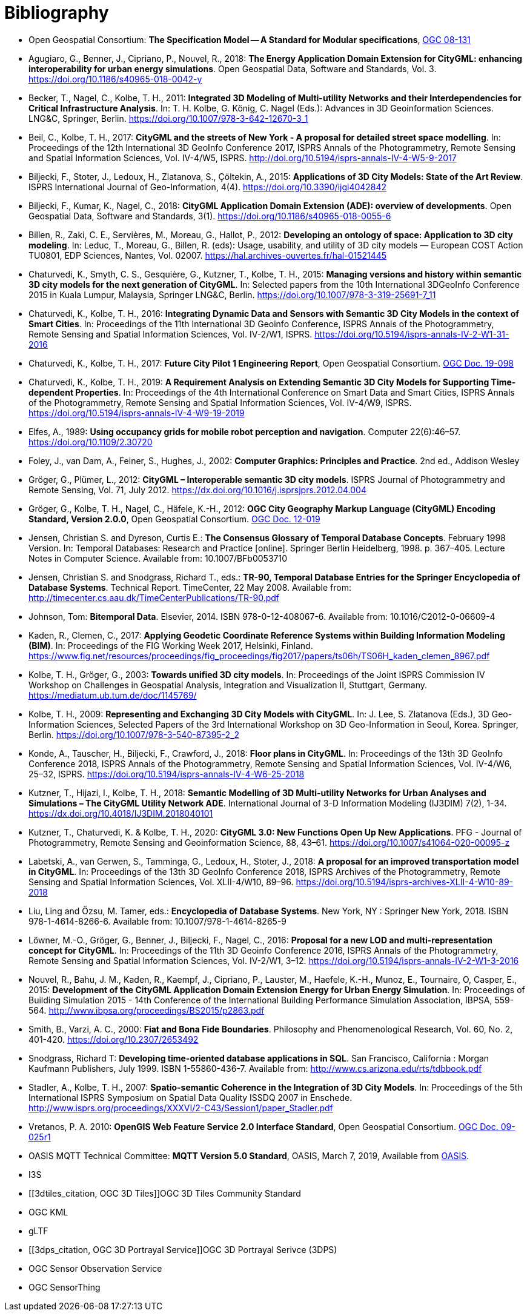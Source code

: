 [appendix]
:appendix-caption: Annex
[[Bibliography]]
= Bibliography

* [[ogc08-131]]Open Geospatial Consortium: *The Specification Model -- A Standard for Modular specifications*, https://portal.opengeospatial.org/files/?artifact_id=34762[OGC 08-131]

* [[Agugiaro2018,Agugiaro et al. 2018]]Agugiaro, G., Benner, J., Cipriano, P., Nouvel, R., 2018: *The Energy Application Domain Extension for CityGML: enhancing interoperability for urban energy simulations*. Open Geospatial Data, Software and Standards, Vol. 3. https://doi.org/10.1186/s40965-018-0042-y

* [[Becker2011,Becker et al. 2011]]Becker, T., Nagel, C., Kolbe, T. H., 2011: *Integrated 3D Modeling of Multi-utility Networks and their Interdependencies for Critical Infrastructure Analysis*. In: T. H. Kolbe, G. König, C. Nagel (Eds.): Advances in 3D Geoinformation Sciences. LNG&C, Springer, Berlin. https://doi.org/10.1007/978-3-642-12670-3_1

* [[Beil2017,Beil et al. 2017]]Beil, C., Kolbe, T. H., 2017: *CityGML and the streets of New York - A proposal for detailed street space modelling*. In: Proceedings of the 12th International 3D GeoInfo Conference 2017, ISPRS Annals of the Photogrammetry, Remote Sensing and Spatial Information Sciences, Vol. IV-4/W5, ISPRS. http://doi.org/10.5194/isprs-annals-IV-4-W5-9-2017

* [[Biljecki2015,Biljecki et al. 2015]]Biljecki, F., Stoter, J., Ledoux, H., Zlatanova, S., Çöltekin, A., 2015: *Applications of 3D City Models: State of the Art Review*. ISPRS International Journal of Geo-Information, 4(4). https://doi.org/10.3390/ijgi4042842

* [[Biljecki2018,Biljecki et al. 2018]]Biljecki, F., Kumar, K., Nagel, C., 2018: *CityGML Application Domain Extension (ADE): overview of developments*. Open Geospatial Data, Software and Standards, 3(1). https://doi.org/10.1186/s40965-018-0055-6

* [[Billen2012,Billen et al. 2012]]Billen, R., Zaki, C. E., Servières, M., Moreau, G., Hallot, P., 2012: *Developing an ontology of space: Application to 3D city modeling*. In: Leduc, T., Moreau, G., Billen, R. (eds): Usage, usability, and utility of 3D city models — European COST Action TU0801, EDP Sciences, Nantes, Vol. 02007. https://hal.archives-ouvertes.fr/hal-01521445

* [[Chaturvedi2015,Chaturvedi et al. 2015]]Chaturvedi, K., Smyth, C. S., Gesquière, G., Kutzner, T., Kolbe, T. H., 2015: *Managing versions and history within semantic 3D city models for the next generation of CityGML*. In: Selected papers from the 10th International 3DGeoInfo Conference 2015 in Kuala Lumpur, Malaysia, Springer LNG&C, Berlin. https://doi.org/10.1007/978-3-319-25691-7_11

* [[Chaturvedi2016,Chaturvedi & Kolbe 2016]]Chaturvedi, K., Kolbe, T. H., 2016: *Integrating Dynamic Data and Sensors with Semantic 3D City Models in the context of Smart Cities*. In: Proceedings of the 11th International 3D Geoinfo Conference, ISPRS Annals of the Photogrammetry, Remote Sensing and Spatial Information Sciences, Vol. IV-2/W1, ISPRS. https://doi.org/10.5194/isprs-annals-IV-2-W1-31-2016

* [[Chaturvedi2017,Chaturvedi & Kolbe 2017]]Chaturvedi, K., Kolbe, T. H., 2017: *Future City Pilot 1 Engineering Report*, Open Geospatial Consortium. http://docs.opengeospatial.org/per/16-098.html[OGC Doc. 19-098]

* [[Chaturvedi2019,Chaturvedi & Kolbe 2019]]Chaturvedi, K., Kolbe, T. H., 2019: *A Requirement Analysis on Extending Semantic 3D City Models for Supporting Time-dependent Properties*. In: Proceedings of the 4th International Conference on Smart Data and Smart Cities, ISPRS Annals of the Photogrammetry, Remote Sensing and Spatial Information Sciences, Vol. IV-4/W9, ISPRS. https://doi.org/10.5194/isprs-annals-IV-4-W9-19-2019

* [[Elfes1989,Elfes 1989]]Elfes, A., 1989: *Using occupancy grids for mobile robot perception and navigation*. Computer 22(6):46–57. https://doi.org/10.1109/2.30720

* [[Foley2002,Foley et al. 2002]]Foley, J., van Dam, A., Feiner, S., Hughes, J., 2002: *Computer Graphics: Principles and Practice*. 2nd ed., Addison Wesley

* [[Gröger2012a,Gröger & Plümer 2012]]Gröger, G., Plümer, L., 2012: *CityGML – Interoperable semantic 3D city models*. ISPRS Journal of Photogrammetry and Remote Sensing, Vol. 71, July 2012. https://dx.doi.org/10.1016/j.isprsjprs.2012.04.004

* [[Gröger2012b,Gröger et al. 2012]]Gröger, G., Kolbe, T. H., Nagel, C., Häfele, K.-H., 2012: *OGC City Geography Markup Language (CityGML) Encoding Standard, Version 2.0.0*, Open Geospatial Consortium. https://portal.opengeospatial.org/files/?artifact_id=47842[OGC Doc. 12-019]

* [[Jensen1998,Jensen & Dyreson 1998]]Jensen, Christian S. and Dyreson, Curtis E.: *The Consensus Glossary of Temporal Database Concepts*. February 1998 Version. In: Temporal Databases: Research and Practice [online]. Springer Berlin Heidelberg, 1998. p. 367–405. Lecture Notes in Computer Science. Available from: 10.1007/BFb0053710

* [[Jensen2008,Jensen & Snodgrass 2008]]Jensen, Christian S. and Snodgrass, Richard T., eds.: *TR-90, Temporal Database Entries for the Springer Encyclopedia of Database Systems*. Technical Report. TimeCenter, 22 May 2008. Available from: http://timecenter.cs.aau.dk/TimeCenterPublications/TR-90.pdf[http://timecenter.cs.aau.dk/TimeCenterPublications/TR-90.pdf]  

* [[Johnson2010,Johnson 2010]]Johnson, Tom: *Bitemporal Data*. Elsevier, 2014. ISBN 978-0-12-408067-6. Available from: 10.1016/C2012-0-06609-4  

* [[Kaden2017,Kaden & Clemen 2017]]Kaden, R., Clemen, C., 2017: *Applying Geodetic Coordinate Reference Systems within Building Information Modeling (BIM)*. In: Proceedings of the FIG Working Week 2017, Helsinki, Finland. https://www.fig.net/resources/proceedings/fig_proceedings/fig2017/papers/ts06h/TS06H_kaden_clemen_8967.pdf

* [[Kolbe2003,Kolbe & Gröger 2003]]Kolbe, T. H., Gröger, G., 2003: *Towards unified 3D city models*. In: Proceedings of the Joint ISPRS Commission IV Workshop on Challenges in Geospatial Analysis, Integration and Visualization II, Stuttgart, Germany. https://mediatum.ub.tum.de/doc/1145769/

* [[Kolbe2009,Kolbe 2009]]Kolbe, T. H., 2009: *Representing and Exchanging 3D City Models with CityGML*. In: J. Lee, S. Zlatanova (Eds.), 3D Geo-Information Sciences, Selected Papers of the 3rd International Workshop on 3D Geo-Information in Seoul, Korea. Springer, Berlin. https://doi.org/10.1007/978-3-540-87395-2_2

* [[Konde2018,Konde et al. 2018]]Konde, A., Tauscher, H., Biljecki, F., Crawford, J., 2018: *Floor plans in CityGML*. In: Proceedings of the 13th 3D GeoInfo Conference 2018, ISPRS Annals of the Photogrammetry, Remote Sensing and Spatial Information Sciences, Vol. IV-4/W6, 25–32, ISPRS. https://doi.org/10.5194/isprs-annals-IV-4-W6-25-2018

* [[Kutzner2018,Kutzner et al. 2018]]Kutzner, T., Hijazi, I., Kolbe, T. H., 2018: *Semantic Modelling of 3D Multi-utility Networks for Urban Analyses and Simulations – The CityGML Utility Network ADE*. International Journal of 3-D Information Modeling (IJ3DIM) 7(2), 1-34. https://dx.doi.org/10.4018/IJ3DIM.2018040101

* [[Kutzner2020,Kutzner et al. 2020]]Kutzner, T., Chaturvedi, K. & Kolbe, T. H., 2020: *CityGML 3.0: New Functions Open Up New Applications*. PFG - Journal of Photogrammetry, Remote Sensing and Geoinformation Science, 88, 43–61. https://doi.org/10.1007/s41064-020-00095-z

* [[Labetski2018,Labetski et al. 2018]]Labetski, A., van Gerwen, S., Tamminga, G., Ledoux, H., Stoter, J., 2018: *A proposal for an improved transportation model in CityGML*. In: Proceedings of the 13th 3D GeoInfo Conference 2018, ISPRS Archives of the Photogrammetry, Remote Sensing and Spatial Information Sciences, Vol. XLII-4/W10, 89–96. https://doi.org/10.5194/isprs-archives-XLII-4-W10-89-2018

* [[Liu2018,Liu Ling & Özsu 2018]]Liu, Ling and Özsu, M. Tamer, eds.: *Encyclopedia of Database Systems*. New York, NY : Springer New York, 2018. ISBN 978-1-4614-8266-6. Available from: 10.1007/978-1-4614-8265-9  

* [[Löwner2016,Löwner et al. 2016]]Löwner, M.-O., Gröger, G., Benner, J., Biljecki, F., Nagel, C., 2016: *Proposal for a new LOD and multi-representation concept for CityGML*. In: Proceedings of the 11th 3D Geoinfo Conference 2016, ISPRS Annals of the Photogrammetry, Remote Sensing and Spatial Information Sciences, Vol. IV-2/W1, 3–12. https://doi.org/10.5194/isprs-annals-IV-2-W1-3-2016

* [[Nouvel2015,Nouvel et al. 2015]]Nouvel, R., Bahu, J. M., Kaden, R., Kaempf, J., Cipriano, P., Lauster, M., Haefele, K.-H., Munoz, E., Tournaire, O, Casper, E., 2015: *Development of the CityGML Application Domain Extension Energy for Urban Energy Simulation*. In: Proceedings of Building Simulation 2015 - 14th Conference of the International Building Performance Simulation Association, IBPSA, 559-564. http://www.ibpsa.org/proceedings/BS2015/p2863.pdf

* [[Smith2000,Smith & Varzi 2000]]Smith, B., Varzi, A. C., 2000: *Fiat and Bona Fide Boundaries*. Philosophy and Phenomenological Research, Vol. 60, No. 2, 401-420. https://doi.org/10.2307/2653492

* [[Snodgrass1999,Snodgrass 1999]]Snodgrass, Richard T: *Developing time-oriented database applications in SQL*. San Francisco, California : Morgan Kaufmann Publishers, July 1999. ISBN 1-55860-436-7. Available from: http://www.cs.arizona.edu/~rts/tdbbook.pdf[http://www.cs.arizona.edu/~rts/tdbbook.pdf]  

* [[Stadler2007,Stadler & Kolbe 2007]]Stadler, A., Kolbe, T. H., 2007: *Spatio-semantic Coherence in the Integration of 3D City Models*. In: Proceedings of the 5th International ISPRS Symposium on Spatial Data Quality ISSDQ 2007 in Enschede. http://www.isprs.org/proceedings/XXXVI/2-C43/Session1/paper_Stadler.pdf

* [[Vretanos2010, Vrenatos 2010]]Vretanos, P. A. 2010: *OpenGIS Web Feature Service 2.0 Interface Standard*, Open Geospatial Consortium. http://www.opengeospatial.org/standards/wfs[OGC Doc. 09-025r1]

* [[MQTT2019, MQTT]]OASIS MQTT Technical Committee: *MQTT Version 5.0 Standard*, OASIS, March 7, 2019, Available from https://docs.oasis-open.org/mqtt/mqtt/v5.0/mqtt-v5.0.html[OASIS].

* [[i3s_citation, OGC I3S]]I3S

* [[3dtiles_citation, OGC 3D Tiles]]OGC 3D Tiles Community Standard

* [[kml_citation, OGC KML]]OGC KML

* [[gltf_citation, gLTF]]gLTF

* [[3dps_citation, OGC 3D Portrayal Service]]OGC 3D Portrayal Serivce (3DPS)

* [[sos_citation, OGC Sensor Observation Service]]OGC Sensor Observation Service

* [[sensorthing_citation, OGC SensorThing]]OGC SensorThing




